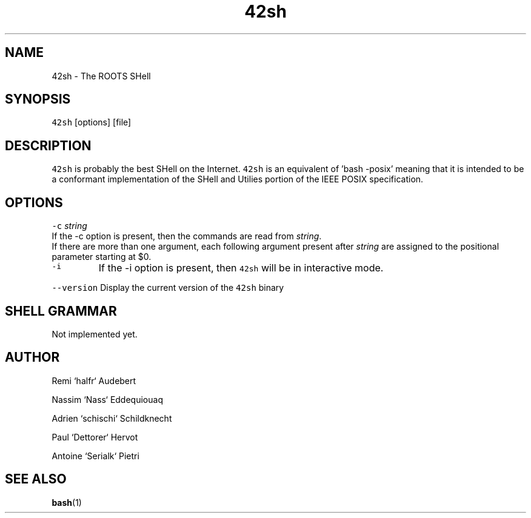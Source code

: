 .TH 42sh 1 "General Commands Manual"
.SH NAME
.PP
42sh \- The ROOTS SHell
.SH SYNOPSIS
.PP
\fB\fC42sh\fR [options] [file]
.SH DESCRIPTION
.PP
\fB\fC42sh\fR is probably the best SHell on the Internet. \fB\fC42sh\fR is an equivalent of
\&'bash \-posix' meaning that it is intended to be a conformant implementation of
the SHell and Utilies portion of the IEEE POSIX specification.
.SH OPTIONS
.PP
\fB\fC-c\fR \fIstring\fP
  If the \-c option is present, then the commands are read from \fIstring\fP\&.
  If there are more than one argument, each following argument present after
\fIstring\fP are assigned to the positional parameter starting at $0.
.TP
\fB\fC-i\fR
If the \-i option is present, then \fB\fC42sh\fR will be in interactive mode.
.PP
\fB\fC--version\fR
Display the current version of the \fB\fC42sh\fR binary
.PP
.SH SHELL GRAMMAR
.PP
Not implemented yet.
.SH AUTHOR
.PP
Remi `halfr` Audebert
.PP
Nassim `Nass` Eddequiouaq
.PP
Adrien `schischi` Schildknecht
.PP
Paul `Dettorer` Hervot
.PP
Antoine `Serialk` Pietri
.SH SEE ALSO
.PP
.BR bash (1)
